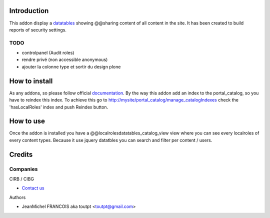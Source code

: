 Introduction
============

This addon display a datatables_ showing @@sharing content of all content in the
site. It has been created to build reports of security settings.

TODO
----

* controlpanel (Audit roles)
* rendre privé (non accessible anonymous)
* ajouter la colonne type et sortir du design plone

How to install
==============

As any addons, so please follow official documentation_. By the way this
addon add an index to the portal_catalog, so you have to reindex this index.
To achieve this go to http://mysite/portal_catalog/manage_catalogIndexes
check the 'hasLocalRoles' index and push Reindex button.

How to use
==========

Once the addon is installed you have a @@localrolesdatatables_catalog_view
view where you can see every localroles of every content types. Because it use
jquery datatbles you can search and filter per content / users.

Credits
=======

Companies
---------

|cirb|_ CIRB / CIBG

* `Contact us <mailto:irisline@irisnet.be>`_


Authors

- JeanMichel FRANCOIS aka toutpt <toutpt@gmail.com>

.. Contributors

.. |cirb| image:: http://www.cirb.irisnet.be/logo.jpg
.. _cirb: http://cirb.irisnet.be
.. _datatables: http://datatables.net
.. _documentation: http://plone.org/documentation/kb/installing-add-ons-quick-how-to
